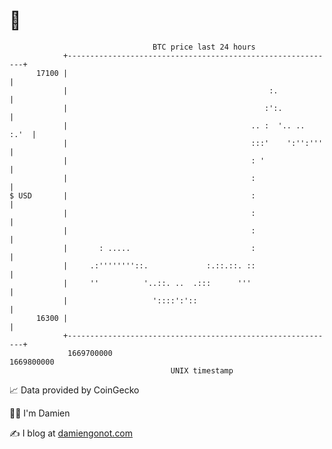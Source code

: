 * 👋

#+begin_example
                                   BTC price last 24 hours                    
               +------------------------------------------------------------+ 
         17100 |                                                            | 
               |                                             :.             | 
               |                                            :':.            | 
               |                                         .. :  '.. ..  :.'  | 
               |                                         :::'    ':'':'''   | 
               |                                         : '                | 
               |                                         :                  | 
   $ USD       |                                         :                  | 
               |                                         :                  | 
               |                                         :                  | 
               |       : .....                           :                  | 
               |     .:''''''''::.             :.::.::. ::                  | 
               |     ''          '..::. ..  .:::      '''                   | 
               |                   '::::':'::                               | 
         16300 |                                                            | 
               +------------------------------------------------------------+ 
                1669700000                                        1669800000  
                                       UNIX timestamp                         
#+end_example
📈 Data provided by CoinGecko

🧑‍💻 I'm Damien

✍️ I blog at [[https://www.damiengonot.com][damiengonot.com]]
